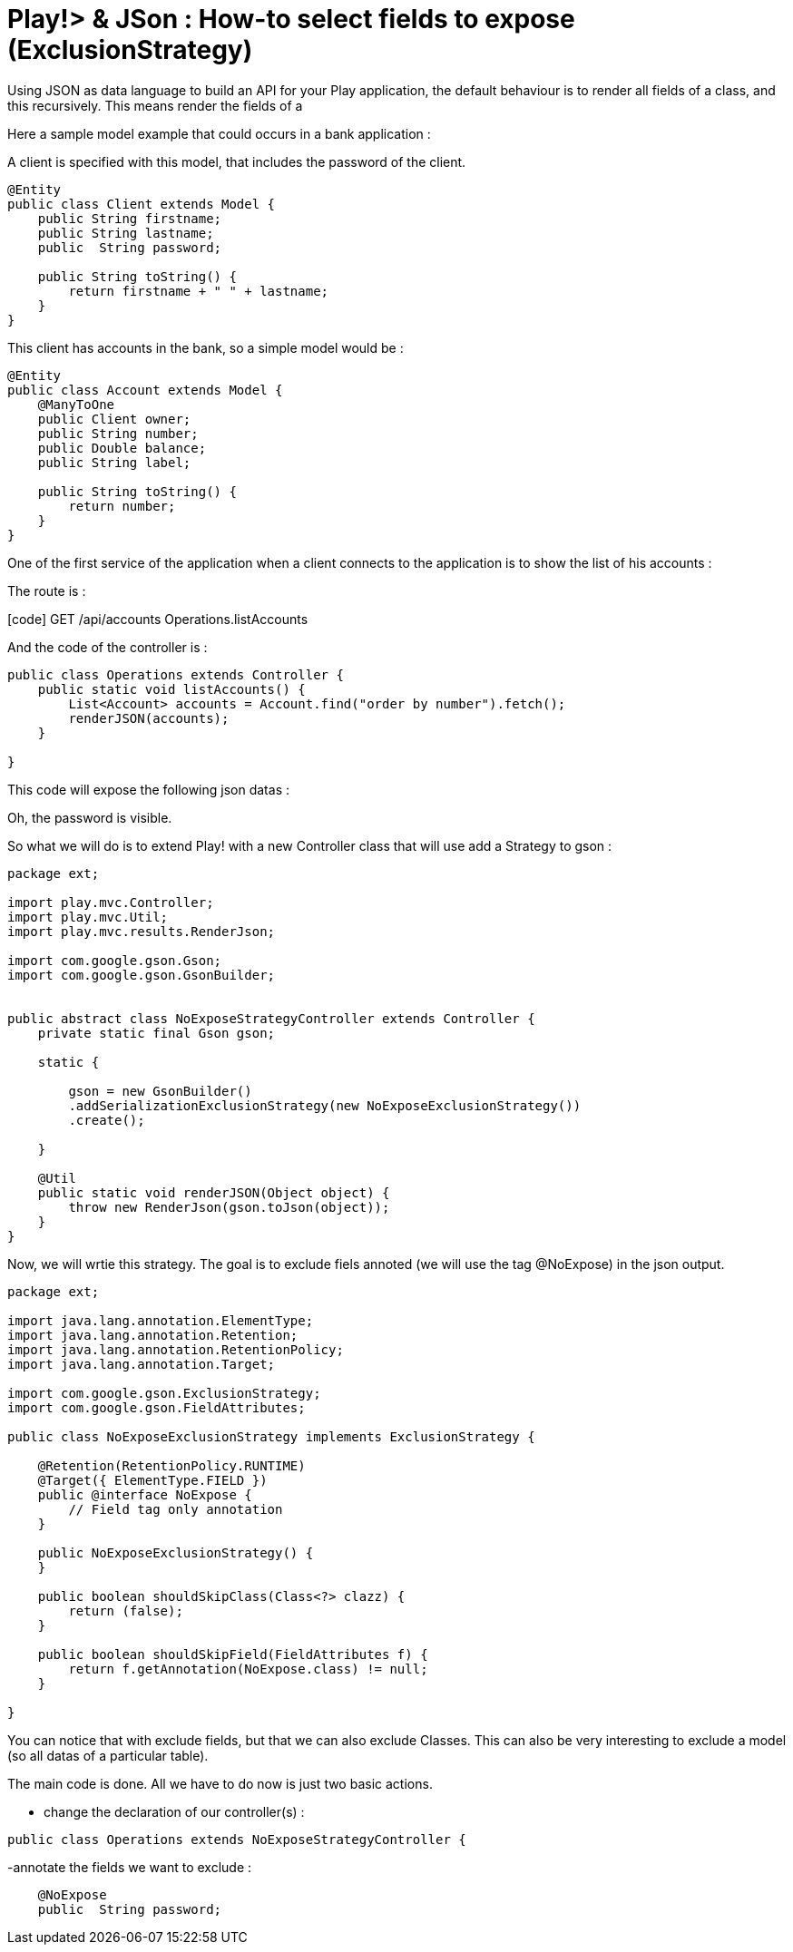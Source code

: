 = Play!> & JSon : How-to select fields to expose (ExclusionStrategy)
:published_at: 2012-06-24
:hp-tags: ExclusionStrategy, json, play framework

Using JSON as data language to build an API for your Play application, the default behaviour is to render all fields of a class, and this recursively. This means render the fields of a

Here a sample model example that could occurs in a bank application :

A client is specified with this model, that includes the password of the client.

[source,java]

-----------------------
@Entity
public class Client extends Model {
    public String firstname;
    public String lastname;
    public  String password;
    
    public String toString() {
        return firstname + " " + lastname;
    }
}
-----------------------

This client has accounts in the bank, so a simple model would be :

[source,java]

-----------------------
@Entity
public class Account extends Model {
    @ManyToOne
    public Client owner;
    public String number;
    public Double balance;
    public String label;
    
    public String toString() {
        return number;
    }
}
-----------------------

One of the first service of the application when a client connects to the application is to show the list of his accounts :

The route is :

[code] GET /api/accounts Operations.listAccounts

And the code of the controller is :

[source,java]

-----------------------
public class Operations extends Controller {
    public static void listAccounts() {
        List<Account> accounts = Account.find("order by number").fetch();
        renderJSON(accounts);
    }

}
-----------------------

This code will expose the following json datas :

[code] [\{"owner":\{"firstname":"xxx","lastname":"xxx","password":"yyyy","id":1},"number":"001","balance":999.99,"label":"ACCOUNT X","id":1},...]

Oh, the password is visible.

So what we will do is to extend Play! with a new Controller class that will use add a Strategy to gson :

[source,java]

-----------------------
package ext;

import play.mvc.Controller;
import play.mvc.Util;
import play.mvc.results.RenderJson;

import com.google.gson.Gson;
import com.google.gson.GsonBuilder;


public abstract class NoExposeStrategyController extends Controller {
    private static final Gson gson;

    static {

        gson = new GsonBuilder()
        .addSerializationExclusionStrategy(new NoExposeExclusionStrategy())  
        .create();

    }

    @Util 
    public static void renderJSON(Object object) {
        throw new RenderJson(gson.toJson(object));
    }
}
-----------------------

Now, we will wrtie this strategy. The goal is to exclude fiels annoted (we will use the tag @NoExpose) in the json output.

[source,java]

-----------------------
package ext;

import java.lang.annotation.ElementType;
import java.lang.annotation.Retention;
import java.lang.annotation.RetentionPolicy;
import java.lang.annotation.Target;

import com.google.gson.ExclusionStrategy;
import com.google.gson.FieldAttributes;

public class NoExposeExclusionStrategy implements ExclusionStrategy {

    @Retention(RetentionPolicy.RUNTIME)
    @Target({ ElementType.FIELD })
    public @interface NoExpose {
        // Field tag only annotation
    }

    public NoExposeExclusionStrategy() {
    }

    public boolean shouldSkipClass(Class<?> clazz) {
        return (false);
    }

    public boolean shouldSkipField(FieldAttributes f) {
        return f.getAnnotation(NoExpose.class) != null;
    }

}
-----------------------

You can notice that with exclude fields, but that we can also exclude Classes. This can also be very interesting to exclude a model (so all datas of a particular table).

The main code is done. All we have to do now is just two basic actions.

- change the declaration of our controller(s) :

[source,java]

-----------------------
public class Operations extends NoExposeStrategyController {
-----------------------

-annotate the fields we want to exclude :

[source,java]

-----------------------
    @NoExpose   
    public  String password;
-----------------------
